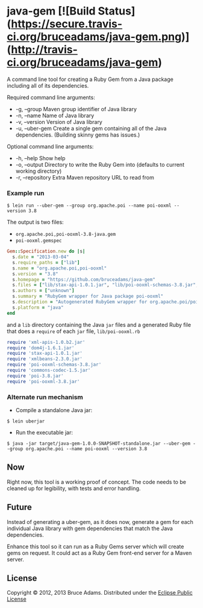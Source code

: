 * java-gem [![Build Status](https://secure.travis-ci.org/bruceadams/java-gem.png)](http://travis-ci.org/bruceadams/java-gem)
A command line tool for creating a Ruby Gem from a Java package
including all of its dependencies.

Required command line arguments:
- -g, --group       Maven group identifier of Java library
- -n, --name        Name of Java library
- -v, --version     Version of Java library
- -u, --uber-gem    Create a single gem containing all of the Java dependencies. (Building skinny gems has issues.)

Optional command line arguments:
- -h, --help        Show help
- -o, --output      Directory to write the Ruby Gem into (defaults to current working directory)
- -r, --repository  Extra Maven repository URL to read from

*** Example run
: $ lein run --uber-gem --group org.apache.poi --name poi-ooxml --version 3.8

The output is two files:
- =org.apache.poi,poi-ooxml-3.8-java.gem=
- =poi-ooxml.gemspec=
#+begin_src ruby
Gem::Specification.new do |s|
  s.date = "2013-03-04"
  s.require_paths = ["lib"]
  s.name = "org.apache.poi,poi-ooxml"
  s.version = "3.8"
  s.homepage = "https://github.com/bruceadams/java-gem"
  s.files = ["lib/stax-api-1.0.1.jar", "lib/poi-ooxml-schemas-3.8.jar", "lib/xmlbeans-2.3.0.jar", "lib/xml-apis-1.0.b2.jar", "lib/dom4j-1.6.1.jar", "lib/poi-3.8.jar", "lib/commons-codec-1.5.jar", "lib/poi-ooxml-3.8.jar", "lib/poi-ooxml.rb"]
  s.authors = ["unknown"]
  s.summary = "RubyGem wrapper for Java package poi-ooxml"
  s.description = "Autogenerated RubyGem wrapper for org.apache.poi/poi-ooxml-3.8"
  s.platform = "java"
end
#+end_src

and a =lib= directory containing the Java =jar= files and a generated
Ruby file that does a =require= of each =jar= file, =lib/poi-ooxml.rb=
#+begin_src ruby
require 'xml-apis-1.0.b2.jar'
require 'dom4j-1.6.1.jar'
require 'stax-api-1.0.1.jar'
require 'xmlbeans-2.3.0.jar'
require 'poi-ooxml-schemas-3.8.jar'
require 'commons-codec-1.5.jar'
require 'poi-3.8.jar'
require 'poi-ooxml-3.8.jar'
#+end_src
*** Alternate run mechanism
- Compile a standalone Java jar:

: $ lein uberjar

- Run the executable jar:

: $ java -jar target/java-gem-1.0.0-SNAPSHOT-standalone.jar --uber-gem --group org.apache.poi --name poi-ooxml --version 3.8

** Now
Right now, this tool is a working proof of concept. The code needs to
be cleaned up for legibility, with tests and error handling.

** Future
Instead of generating a uber-gem, as it does now, generate a gem for
each individual Java library with gem dependencies that match the Java
dependencies.

Enhance this tool so it can run as a Ruby Gems server which will
create gems on request. It could act as a Ruby Gem front-end server
for a Maven server.

** License
Copyright © 2012, 2013 Bruce Adams. Distributed under the
[[http://www.eclipse.org/legal/epl-v10.html][Eclipse Public License]]
